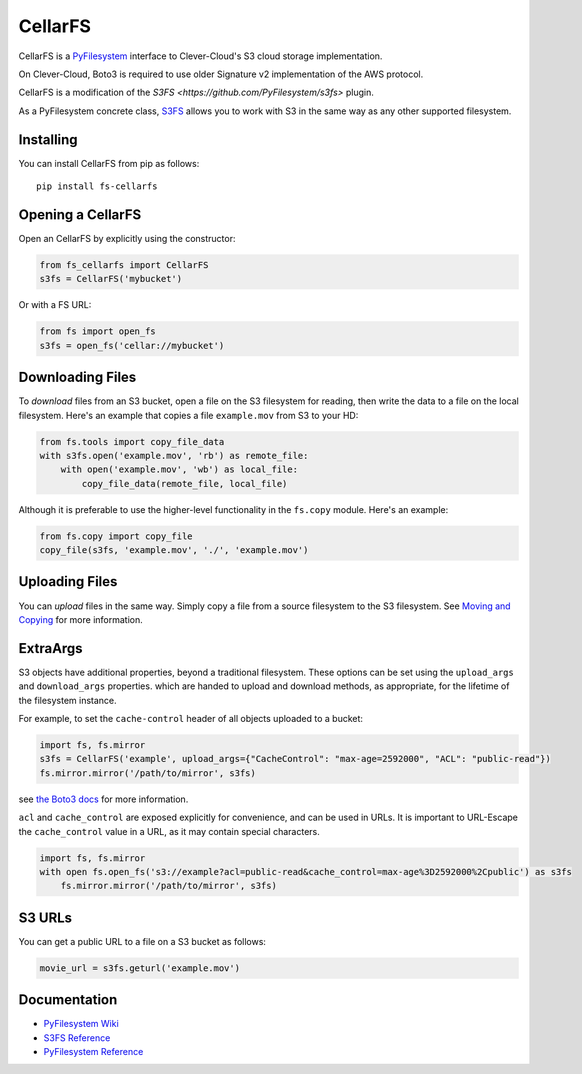CellarFS
====

CellarFS is a `PyFilesystem <https://www.pyfilesystem.org/>`__ interface to
Clever-Cloud's S3 cloud storage implementation.

On Clever-Cloud, Boto3 is required to use older Signature v2 implementation of the AWS protocol.

CellarFS is a modification of the `S3FS <https://github.com/PyFilesystem/s3fs>` plugin.

As a PyFilesystem concrete class,
`S3FS <http://fs-s3fs.readthedocs.io/en/latest/>`__ allows you to work
with S3 in the same way as any other supported filesystem.

Installing
----------

You can install CellarFS from pip as follows:

::

    pip install fs-cellarfs

Opening a CellarFS
--------------

Open an CellarFS by explicitly using the constructor:

.. code:: python

    from fs_cellarfs import CellarFS
    s3fs = CellarFS('mybucket')

Or with a FS URL:

.. code:: python

      from fs import open_fs
      s3fs = open_fs('cellar://mybucket')

Downloading Files
-----------------

To *download* files from an S3 bucket, open a file on the S3 filesystem
for reading, then write the data to a file on the local filesystem.
Here's an example that copies a file ``example.mov`` from S3 to your HD:

.. code:: python

    from fs.tools import copy_file_data
    with s3fs.open('example.mov', 'rb') as remote_file:
        with open('example.mov', 'wb') as local_file:
            copy_file_data(remote_file, local_file)

Although it is preferable to use the higher-level functionality in the
``fs.copy`` module. Here's an example:

.. code:: python

    from fs.copy import copy_file
    copy_file(s3fs, 'example.mov', './', 'example.mov')

Uploading Files
---------------

You can *upload* files in the same way. Simply copy a file from a source
filesystem to the S3 filesystem. See `Moving and
Copying <https://docs.pyfilesystem.org/en/latest/guide.html#moving-and-copying>`__
for more information.

ExtraArgs
---------

S3 objects have additional properties, beyond a traditional filesystem.
These options can be set using the ``upload_args`` and ``download_args``
properties. which are handed to upload and download methods, as
appropriate, for the lifetime of the filesystem instance.

For example, to set the ``cache-control`` header of all objects uploaded
to a bucket:

.. code:: python

    import fs, fs.mirror
    s3fs = CellarFS('example', upload_args={"CacheControl": "max-age=2592000", "ACL": "public-read"})
    fs.mirror.mirror('/path/to/mirror', s3fs)

see `the Boto3
docs <https://boto3.readthedocs.io/en/latest/reference/customizations/s3.html#boto3.s3.transfer.S3Transfer.ALLOWED_UPLOAD_ARGS>`__
for more information.

``acl`` and ``cache_control`` are exposed explicitly for convenience,
and can be used in URLs. It is important to URL-Escape the
``cache_control`` value in a URL, as it may contain special characters.

.. code:: python

    import fs, fs.mirror
    with open fs.open_fs('s3://example?acl=public-read&cache_control=max-age%3D2592000%2Cpublic') as s3fs
        fs.mirror.mirror('/path/to/mirror', s3fs)

S3 URLs
-------

You can get a public URL to a file on a S3 bucket as follows:

.. code:: python

    movie_url = s3fs.geturl('example.mov')

Documentation
-------------

-  `PyFilesystem Wiki <https://www.pyfilesystem.org>`__
-  `S3FS Reference <http://fs-s3fs.readthedocs.io/en/latest/>`__
-  `PyFilesystem
   Reference <https://docs.pyfilesystem.org/en/latest/reference/base.html>`__
